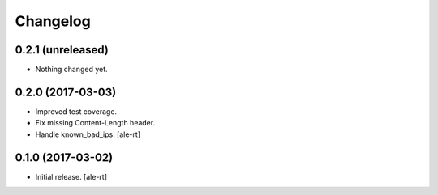 Changelog
=========


0.2.1 (unreleased)
------------------

- Nothing changed yet.


0.2.0 (2017-03-03)
------------------

- Improved test coverage.
- Fix missing Content-Length header.
- Handle known_bad_ips.
  [ale-rt]


0.1.0 (2017-03-02)
------------------

- Initial release.
  [ale-rt]
